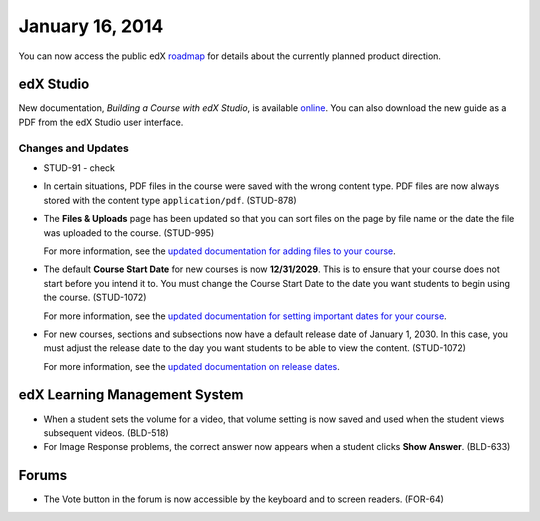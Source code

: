 ###################################
January 16, 2014
###################################

You can now access the public edX roadmap_ for details about the currently planned product direction.

.. _roadmap: https://edx-wiki.atlassian.net/wiki/display/OPENPROD/OpenEdX+Public+Product+Roadmap


*************
edX Studio
*************

New documentation, *Building a Course with edX Studio*, is available online_. You can also download the new guide as a PDF from the edX Studio user interface.

.. _online: http://edx.readthedocs.org/projects/ca/en/latest/

==========================
Changes and Updates
==========================

* STUD-91 - check

* In certain situations, PDF files in the course were saved with the wrong content type.  PDF files are now always stored with the content type ``application/pdf``. (STUD-878)

* The **Files & Uploads** page has been updated so that you can sort files on the page by file name or the date the file was uploaded to the course. (STUD-995)

  For more information, see the `updated documentation for adding files to your course <http://edx.readthedocs.org/projects/ca/en/latest/create_new_course.html#add-files-to-a-course>`_. 

* The default **Course Start Date** for new courses is now **12/31/2029**.  This is to ensure that your course does not start before you intend it to. You must change the Course Start Date to the date you want students to begin using the course. (STUD-1072)

  For more information, see the `updated documentation for setting important dates for your course <http://edx.readthedocs.org/projects/ca/en/latest/create_new_course.html#set-important-dates-for-your-course>`_. 

* For new courses, sections and subsections now have a default release date of January 1, 2030. In this case, you must adjust the release date to the day you want students to be able to view the content. (STUD-1072)
   
  For more information, see the `updated documentation on release dates <http://edx.readthedocs.org/projects/ca/en/latest/set_content_releasedates.html#release-dates>`_. 

***************************************
edX Learning Management System
***************************************

* When a student sets the volume for a video, that volume setting is now saved and used when the student views subsequent videos. (BLD-518)
 
 

* For Image Response problems, the correct answer now appears when a student clicks **Show Answer**. (BLD-633)

*********
Forums
*********

* The Vote button in the forum is now accessible by the keyboard and to screen readers. (FOR-64)
